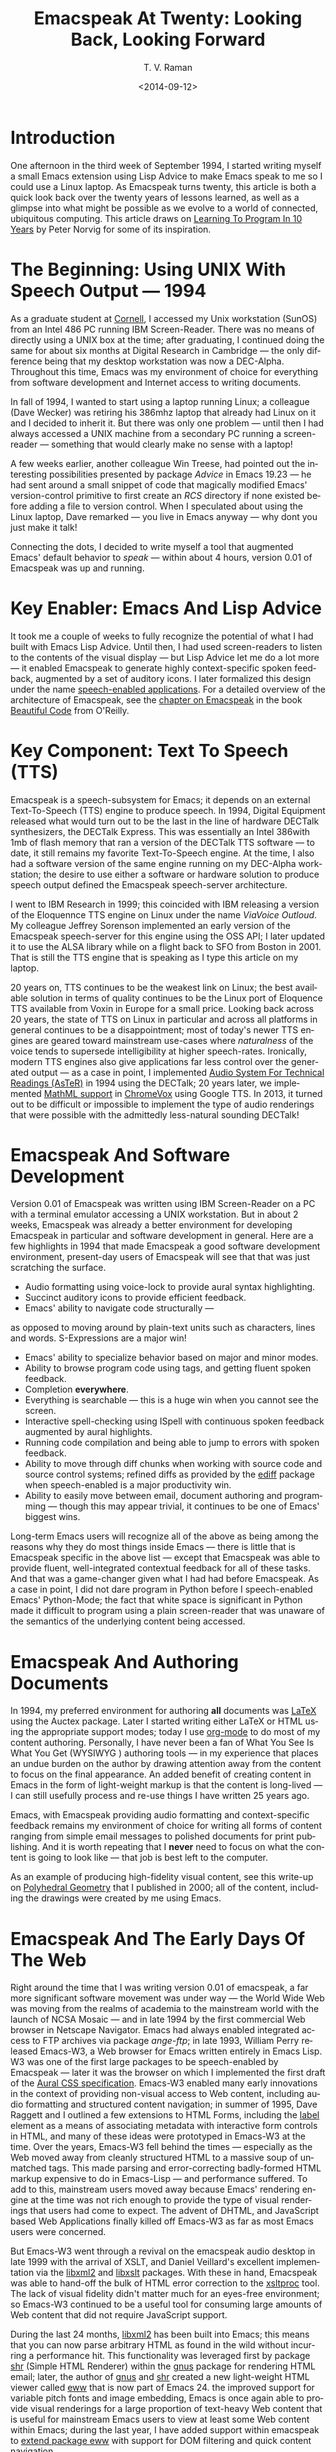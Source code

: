 * Introduction

One afternoon in the third week of September 1994, I started
writing myself a small Emacs extension using Lisp Advice to make
Emacs speak to me so I could use a Linux laptop. As Emacspeak
turns twenty, this article is both a quick look back over the
twenty years of lessons learned, as well as a glimpse into what
might be possible as we evolve to a world of connected,
ubiquitous computing. This article draws on [[http://norvig.com/21-days.html][Learning To Program
In 10 Years]] by Peter Norvig for some of its inspiration.

* The Beginning: Using UNIX With Speech Output —  1994

As a graduate student at [[http://www.cs.cornell.edu/info/people/raman/raman.html][Cornell]], I accessed my Unix workstation
(SunOS) from an Intel 486 PC running IBM Screen-Reader. There was
no means of directly using a UNIX box at the time; after
graduating, I continued doing the same for about six months at
Digital Research in Cambridge — the only difference being that my
desktop workstation was now a DEC-Alpha. Throughout this time,
Emacs was my environment of choice for everything from software
development and Internet access to writing documents.


In fall of 1994, I wanted to start using a laptop running Linux;
a colleague (Dave Wecker) was retiring his 386mhz laptop that
already had Linux on it and I decided to inherit it. But there
was only one problem — until then I had always accessed a UNIX
machine from a secondary PC running a screen-reader — something
that would clearly make no sense with a laptop!

A few weeks earlier, another colleague Win Treese, had pointed
out the interesting possibilities presented by package [[Advice][Advice]] in
Emacs 19.23 — he had sent around a small snippet of code that
magically modified Emacs' version-control primitive to first
create an /RCS/ directory if none existed before adding a file to
version control. When I speculated about using the Linux laptop,
Dave remarked — you live in Emacs anyway — why dont you just make
it talk!

Connecting the dots, I decided to write myself a tool that
augmented Emacs' default behavior to /speak/ — within about 4
hours, version 0.01 of Emacspeak was up and running.


* Key Enabler: Emacs And Lisp Advice

It took me a couple of weeks to fully recognize the potential of
what I had built with Emacs Lisp Advice. Until then, I had used
screen-readers to listen to the contents of the visual display —
but Lisp Advice let me do a lot more — it enabled Emacspeak to
generate highly context-specific spoken feedback, augmented by a
set of auditory icons. I later formalized this design under the
name [[http://en.wikipedia.org/wiki/Self-voicing][speech-enabled applications]]. For a detailed overview of the
architecture of Emacspeak, see the [[http://emacspeak.sourceforge.net/raman/publications/bc-emacspeak/publish-emacspeak-bc.html][chapter on Emacspeak]] in the
book [[http://emacspeak.blogspot.com/2007/07/emacspeak-and-beautiful-code.html][Beautiful Code]] from O'Reilly.

* Key Component: Text To Speech (TTS)

Emacspeak is a speech-subsystem for Emacs; it depends on an
external Text-To-Speech (TTS) engine to produce speech. In 1994,
Digital Equipment released what would turn out to be the last in
the line of hardware DECTalk synthesizers, the DECTalk
Express. This was essentially an Intel 386with 1mb of flash
memory that ran a version of the DECTalk TTS software — to date,
it still remains my favorite Text-To-Speech engine. At the time,
I also had a software version of the same engine running on my
DEC-Alpha workstation; the desire to use either a software or
hardware solution to produce speech output defined the Emacspeak
speech-server architecture.

I went to IBM Research in 1999; this coincided with IBM releasing
a version of the Eloquennce TTS engine on Linux under the name
/ViaVoice Outloud/. My colleague Jeffrey Sorenson implemented an
early version of the Emacspeak speech-server for this engine
using the OSS API; I later updated it to use the ALSA library
while on a flight back to SFO from Boston in 2001. That is still
the TTS engine that is speaking as I type this article on my
laptop.

20 years on, TTS continues to be the weakest link on Linux; the
best available solution in terms of quality continues to be the
Linux port of Eloquence TTS available from Voxin in Europe for a
small price. Looking back across 20 years, the state of TTS on
Linux in particular and across all platforms in general continues
to be a disappointment; most of today's newer TTS engines are
geared toward mainstream use-cases where /naturalness/ of the
voice tends to supersede intelligibility at higher
speech-rates. Ironically, modern TTS engines also give
applications far less control over the generated output — as a
case in point, I implemented
[[http://www.cs.cornell.edu/home/raman/aster/demo.html][Audio
System For Technical Readings (AsTeR)]] in 1994 using the
DECTalk; 20 years later, we implemented
[[http://allthingsd.com/20130604/t-v-ramans-audio-deja-vu-from-google-a-math-reading-system-for-the-web/][MathML
support]] in [[http://www.chromevox.com/][ChromeVox]] using
Google TTS. In 2013, it turned out to be difficult or impossible
to implement the type of audio renderings that were possible with
the admittedly less-natural sounding DECTalk!

* Emacspeak And Software Development 



Version 0.01 of Emacspeak was written using IBM Screen-Reader on
a PC with a terminal emulator accessing a UNIX workstation. But
in about 2 weeks, Emacspeak was already a better environment for
developing Emacspeak in particular and software development in
general. Here are a few highlights in 1994 that made Emacspeak a
good software development environment, present-day users of
Emacspeak will see that that was just scratching the surface.

  - Audio formatting using voice-lock to provide aural syntax
    highlighting.
  - Succinct auditory icons to provide efficient feedback.
  - Emacs' ability to navigate code structurally   — 
  as opposed to moving around by plain-text units such as
    characters, lines and words. S-Expressions are a major win!
  - Emacs' ability to specialize behavior based on major and
    minor modes.
  - Ability to browse program code using  tags, and getting
    fluent spoken feedback.
  - Completion *everywhere*.
  - Everything is searchable   —   this is a huge win when you
    cannot see the screen.
  - Interactive spell-checking using ISpell with continuous
    spoken feedback augmented by aural highlights.
  - Running code compilation  and being able to jump to errors
    with spoken feedback.
  - Ability to move through diff chunks when working with source
    code and source control systems; refined diffs as provided by
    the _ediff_ package when speech-enabled is a major
    productivity win.
  - Ability to easily move between email, document authoring and
    programming — though this may appear trivial, it continues to
    be one of Emacs' biggest wins.


Long-term Emacs users will recognize all of the above as being
among the reasons why they do most things inside Emacs — there is
little that is Emacspeak specific in the above list — except that
Emacspeak was able to provide fluent, well-integrated contextual
feedback for all of these tasks. And that was a game-changer
given what I had had before Emacspeak. As a case in point, I did
not dare program in Python before I speech-enabled Emacs'
Python-Mode; the fact that white space is significant in Python
made it difficult to program using a plain screen-reader that was
unaware of the semantics of the underlying content being
accessed.

* Emacspeak And Authoring Documents 

In 1994, my preferred environment for authoring *all* documents
was _LaTeX_ using the Auctex package. Later I started writing
either LaTeX or HTML using the appropriate support modes; today I
use _org-mode_ to do most of my content authoring. Personally, I
have never been a fan of What You See Is What You Get (WYSIWYG )
authoring tools — in my experience that places an undue burden on
the author by drawing attention away from the content to focus on
the final appearance. An added benefit of creating content in
Emacs in the form of light-weight markup is that the content is
long-lived — I can still usefully process and re-use things I
have written 25 years ago.

Emacs, with Emacspeak providing audio formatting and
context-specific feedback remains my environment of choice for
writing all forms of content ranging from simple email messages
to polished documents for print publishing. And it is worth
repeating that I *never* need to focus on what the content is
going to look like — that job is best left to the computer.

As an example of producing high-fidelity visual content, see this
write-up on
[[http://emacspeak.sourceforge.net/raman/publications/polyhedra/][Polyhedral
Geometry]] that I published in 2000; all of the content,
including the drawings were created by me using Emacs.

* Emacspeak And The Early Days Of The Web

Right around the time that I was writing version 0.01 of
emacspeak, a far more significant software movement was under way
— the World Wide Web was moving from the realms of academia to
the mainstream world with the launch of NCSA Mosaic — and in late
1994 by the first commercial Web browser in Netscape
Navigator. Emacs had always enabled integrated access to FTP
archives via package /ange-ftp/; in late 1993, William Perry
released Emacs-W3, a Web browser for Emacs written entirely in
Emacs Lisp. W3 was one of the first large packages to be
speech-enabled by Emacspeak — later it was the browser on which I
implemented the first draft of the
[[http://www.w3.org/TR/CSS2/aural.html][Aural CSS
specification]]. Emacs-W3 enabled many early innovations in the
context of providing non-visual access to Web content, including
audio formatting and structured content navigation; in summer of
1995, Dave Raggett and I outlined a few extensions to HTML Forms,
including the _label_ element as a means of associating metadata
with interactive form controls in HTML, and many of these ideas
were prototyped in Emacs-W3 at the time. Over the years, Emacs-W3
fell behind the times — especially as the Web moved away from
cleanly structured HTML to a massive soup of unmatched tags. This
made parsing and error-correcting badly-formed HTML markup
expensive to do in Emacs-Lisp — and performance suffered. To add
to this, mainstream users moved away because Emacs' rendering
engine at the time was not rich enough to provide the type of
visual renderings that users had come to expect. The advent of
DHTML, and JavaScript based Web Applications finally killed off
Emacs-W3 as far as most Emacs users were concerned.

But Emacs-W3 went through a revival on the emacspeak audio
desktop in late 1999 with the arrival of XSLT, and Daniel
Veillard's excellent implementation via the _libxml2_ and
_libxslt_ packages. With these in hand, Emacspeak was able to
hand-off the bulk of HTML error correction to the _xsltproc_
tool. The lack of visual fidelity didn't matter much for an
eyes-free environment; so Emacs-W3 continued to be a useful tool
for consuming large amounts of Web content that did not require
JavaScript support.

During the last 24 months, _libxml2_ has been built into Emacs;
this means that you can now parse arbitrary HTML as found in the
wild without incurring a performance hit. This functionality was
leveraged first by package _shr_ (Simple HTML Renderer) within
the _gnus_ package for rendering HTML email; later, the author of
_gnus_ and _shr_ created a new light-weight HTML viewer called
_eww_ that is now part of Emacs 24. the improved support for
variable pitch fonts and image embedding, Emacs is once again
able to provide visual renderings for a large proportion of
text-heavy Web content that is useful for mainstream Emacs users
to view at least some Web content within Emacs; during the last
year, I have added support within emacspeak to
[[http://emacspeak.blogspot.com/2014/05/emacspeak-eww-updates-for-complete.html][extend
package _eww_]] with support for DOM filtering and quick content
navigation.

* Audio Formatting: Generalizing Aural CSS 


A key idea in Audio System For Technical Readings
[[http://www.cs.cornell.edu/home/raman/aster/aster-toplevel.html][(AsTeR)]]
was the use of various voice properties in combination with
non-speech auditory icons to create rich aural renderings. When I
implemented Emacspeak, I brought over the notion of audio
formatting to all buffers in Emacs by creating a _voice_lock_
module that paralleled Emacs' _font_lock_ module. The visual
medium is far richer in terms of available fonts and colors as
compared to voice parameters available on TTS engines —
consequently, it did not make sense to directly map Emacs' _face_
properties to voice parameters. To aid in projecting visual
formatting onto auditory space, I created property _personality_
analogous to Emacs' _face_ property that could be applied to
content displayed in Emacs; module _voice_lock_ applied that
property appropriately, and the Emacspeak core handled the
details of mapping personality values to the underlying TTS
engine.

The values used in property _personality_ were abstract, i.e.,
they were independent of any given speech engine. Later in the
fall of 1995, I re-expressed these set of abstract voice
properties in terms of Aural CSS; the work was published as a
first draft toward the end of 1995, and implemented in Emacs-W3
in early 1996. Aural CSS was an appendix in the CSS-1.0
specification; later, it graduated to being its own module within
CSS-2.0.

Later in 1996, all of Emacs' _voice-lock_ functionality was
re-implemented in terms of Aural CSS; the implementation has
stood the test of time in that as I added support for more TTS
engines, I was able to implement engine-specific mappings of
Aural-CSS values. This meant that the rest of Emacspeak could
define various types of voices for use in specific contexts
without having to worry about individual TTS
engines. Conceptually, property _personality_ can be thought of
as holding an _aural display list_ — various parts of the system
can annotate pieces of text with relevant properties that finally
get rendered in the aggregate. This model also works well with
the notion of Emacs overlays where a moving overlay is used to
temporarily highlight text that has other context-specific
properties applied to it.


Audio formatting as implemented in Emacspeak is extremely
effective when working with all types of content ranging from
richly structured mark-up documents (LaTeX, org-mode) and
formatted Web pages to program source code. Perceptually,
switching to audio formatted output feels like switching from a
black-and-white monitor to a rich color display. Today,
Emacspeak's audio formatted output is the only way I can
correctly write _else if_ vs _elsif_ in various programming
languages!

* Conversational Gestures For The Audio Desktop 

By 1996, Emacspeak was the only piece of adaptive technology I
used; in fall of 1995, I had moved to Adobe Systems from DEC
Research to focus on enhancing the Portable Document Format (PDF)
to make PDF content repurposable. Between 1996 and 1998, I was
primarily focused on electronic document formats — I took this
opportunity to step back and evaluate what I had built as an
auditory interface within Emacspeak. This retrospect proved
extremely useful in gaining a sense of perspective and led to
formalizing the high-level concept of /Conversational Gestures/
and structured browsing/searching as a means of thinking about
user interfaces.

By now, Emacspeak was a complete environment — I formalized what
it provided under the moniker /Complete Audio Desktop/. The fully
integrated user experience allowed me to move forward with
respect to defining interaction models that were highly optimized
to eyes-free interaction — as an example, see how Emacspeak
interfaces with modes like _dired_ (Directory Editor) for
browsing and manipulating the filesystem, or _proced_ (Process
Editor) for browsing and manipulating running processes. Emacs'
integration with _ispell_ for spell checking, as well as its
various completion facilities ranging from minibuffer completion
to other forms of dynamic completion while typing text provided
more opportunities for creating innovative forms of eyes-free
interaction. With respect to what had gone before (and is still
par for the course as far as traditional screen-readers are
concerned), these types of highly dynamic interfaces present a
challenge. For example, consider handling a completion interface
using a screen-reader that is speaking the visual display. There
is a significant challenge in deciding /what to speak/ e.g., when
presented with a list of completions, the currently typed text,
and the default completion, which of these should you speak, and
in what order? The problem gets harder when you consider that the
underlying semantics of these items is generally not available
from examining the visual presentation in a consistent manner. By
having direct access to the underlying information being
presented, Emacspeak had a leg up with respect to addressing the
higher-level question — when you do have access to this
information, how to you present it effectively in an eyes-free
environment? For this and many other cases of dynamic
interaction, a combination of audio formatting, auditory icons,
and the ability to synthesize succinct messages from a
combination of information items — rather than having to forcibly
speak each item as it is rendered visually provided for highly
efficient eyes-free interaction.


This was also when I stepped back to build out Emacspeak's table
browsing facilities — see the online Emacspeak documentation for
details on Emacspeak's table browsing functionality which
continues to remain one of the richest collection of end-user
affordances for working with two-dimensional data.

** Speech-Enabling Interactive Games 

So in 1997, I went the next step in asking — given access to the
underlying infromation, is it possible to build effective
eyes-free interaction to highly interactive tasks? I picked
_Tetris_ as a means of exploring this space, the result was an
Emacspeak extension to speech-enable module _tetris.el_. The
details of what was learned were published as a paper in Assets
98, and expanded as a chapter on Conversational Gestures in my
book on Auditory Interfaces; that book was in a sense a
culmination of stepping back and gaining a sense of perspective
of what I had build during this period. The work on
Conversational Gestures also helped in formalizing the abstract
user interface layer that formed part of the
[[http://www.w3.org/MarkUp/Forms/][XForms]] work at the W3C.

Speech-enabling games for effective eyes-free interaction has
proven highly educational. Interactive games are typically built
to challenge the user, and if the eyes-free interface is
inefficient, you just wont play the game — contrast this with a
task that you *must* perform, where you're likely to make do with
a sub-optimal interface. Over the years, Emacspeak has come to
include eyes-free interfaces to several games including Tetris,
SuDoKu, and of late the popular 2048-game. Each of these have in
turn contributed to enhancing the interaction model in Emacspeak,
and those innovations typically make their way to the rest of the
environment.


* Accessing Media Streams 

Streaming real-time audio on the Internet became a reality with
the advent of RealAudio in 1995; soon there were a large number
of media streams available on the Internet ranging from music
streams to live radio stations. But there was an interesting
twist — for the most part, all of these media streams expected
one to look at the screen, even though the primary content was
purely audio (streaming video hadn't arrived yet!). Starting in
1996, Emacspeak started including a variety of eyes-free
front-ends for accessing media streams. Initially, this was
achieved by building a wrapper around _trplayer_ — a headless
version of RealPlayer; later I built Emacspeak module
_emacspeak-m-player_ for interfacing with package _mplayer_. A
key aspect of streaming media integration in emacspeak is that
one can launch and control streams without ever switching away
from one's primary task; thus, you can continue to type email or
edit code while seamlessly launching and controlling media
streams. Over the years, Emacspeak has come to integrate with
Emacs packages like _emms_ as well as providing wrappers for
_mplayer_ and _alsaplayer_ — collectively, these let you
efficiently launch all types of media streams, including
streaming video, without having to explicitly switch context.


In the mid-90's, Emacspeak started including a directory of media
links to some of the more popular radio stations — primarily as a
means of helping users getting started — Emacs' ability to
rapidly complete directory and file-names turned out to be the
most effective means of quickly launching everything from
streaming radio stations to audio books. And even beter — as the
Emacs community develops better and smarter ways of navigating
the filesystem using completions, e.g., package _ido_, these
types of actions become even more efficient!

* EBooks: Bookshare, Calibre And Epub: Ubiquitous Access To Books 


AsTeR — was motivated by the increasing availability of technical
material as online electronic documents. While AsTeR processed
the TeX family of markup languages, more general ebooks came in a
wide range of formats, ranging from plain text generated from
various underlying file formats to structured EBooks, with
Project [[http://www.gutenberg.org/][Gutenberg]] leading the
way. During the mid-90's, I had access to a wide range of
electronic materials from sources such as O'Reilly Publishing and
various electronic journals -- The Perl Journal (TPJ) is one that
I still remember fondly.

Emacspeak provided fairly light-weight but efficient access to
all of the electronic books I had on my local disk — Emacs'
strengths with respect to browsing textual documents meant that I
needed to build little that was specific to Emacspeak. The late
90's saw the arival of Daisy as an XML-based format for
accessible electronic books. The last decade has seen the rapid
convergence to *epub* as a distribution format of choice for
electronic books. Emacspeak provides interaction modes that make
organizing, searching and reading these materials on the
Emacspeak Audio Desktop a pleasant experience. Emacspeak also
provides an OCR-Mode — this enables one to call out to an
external OCR program and read the content efficiently.

The somewhat informal process used by publishers like O'Reilly to
make technical material available to users with print impairments
was later formalized by [[https://www.bookshare.org/][BookShare]] — today, qualified users can
obtain a large number of books and periodicals initially as
Daisy-3 and increasingly as _EPub_. BookShare provides a RESTful
API for searching and downloading books; Emacspeak module
_emacspeak-bookshare_ implements this API to create a client for
browsing the BookShare library, downloading and organizing books
locally, and an integrated ebook reading mode to round off the
experience.

A useful complement to this suite of tools is the Calibre package
for organizing ones ebook collection; Emacspeak now implements an
*EPub Interaction* mode that leverages Calibre (actually sqlite3)
to search and browse books, along with an integrated *EPub mode*
for reading books.

* Leveraging Computational Tools: From SQL And R To IPython Notebooks 

The ability to invoke external processes and interface with them
via a simple read-eval-loop (REPL) is perhaps one of Emacs'
strongest extension points. This means that a wide variety of
computational tools become immediately available for embedding
within the Emacs environment — a facility that has been widely
exploited by the Emacs community. Over the years, Emacspeak has
leveraged every one of these facilities to provide a
well-integrated auditory interface.

Starting from a tight code, eval, test form of iterative
programming as encouraged by Lisp and applied to languages like
Python and Ruby to explorative computational tools such as R for
data analysis and SQL for database interaction, the Emacspeak
Audio Desktop has come to encompass a collection of rich tools
that provide an efficient eyes-free experience backed up by
consistent audio formatted output.

* Social Web: EMail,Instant Messaging, Blogging  And Tweeting Using Open Protocols 

The ability to process large amounts of email and electronic news
has always been a feature of Emacs. I started using package _vm_
for email in 1990, along with _gnus_ for Usenet access many years
before developing Emacspeak. So these were the first major
packages that Emacspeak speech-enabled. Being able to access the
underlying data structures used to visually render email messages
and Usenet articles enabled Emacspeak to produce rich, succinct
auditory output — this vastly increased my ability to consume and
organize large amounts of information. Toward the turn of the
century, instant messaging arived in the mainstream — package
_tnt_ provided an Emacs implementation of a chat client that
could communicate with users on the then popular AOL Instant
Messenger platform. At the time, I worked at IBM Research, and
inspired by package _tnt_, I created an Emacs client called
_ChatterBox_ using the Lotus Sametime API — this enabled me to
communicate with colleagues at work from the comfort of
Emacs. Packages like _vm_, _gnus_, _tnt_ and _ChatterBox_ provide
an interesting example of how availability of a clean underlying
API to a specific service or content stream can encourage the
creation of efficient (and different) user interfaces. The
touchstone of such successful implementations is a simple test —
can the user of a specific interface tell if the person whom he
is communicating with is also using the same interface? In each
of the examples enumerated above, a user at one end of the
communication chain cannot tell, and in fact shouldn't be able to
tell what client the user at the other end is using. Contrast
this with closed services that have an inherent /lock-in/ model
e.g., proprietary word processors that use undocumented
serialization formats — for a fun read, see this write-up on
[[http://emacspeak.sourceforge.net/publications/colored-paper.html][Universe
Of Fancy Colored Paper]].


Today, my personal choice for instant messaging is the open
Jabber platform. I connect to Jabber via Emacs package
_emacs-jabber_ and with Emacspeak providing a light-weight
wrapper for generating the eyes-free interface, I can communicate
seamlessly with colleagues and friends around the world.

As the Web evolved to encompass ever-increasing swathes of
communication functionality that had already been available on
the Internet, we saw the world move from Usenet groups to _Blogs_
— I remember initially dismissing the blogging phenomenon as just
a re-invention of Usenet in the early days. However, mainstream
users flocked to Blogging, and I later realized that blogging as
a publishing platform brought along interesting features that
made communicating and publishing information *much* easier. In
2005, I joined Google; during the winter holidays that year, I
implemented a light-weight client for Blogger that became the
start of Emacs package _g-client_ — this package provides Emacs
wrappers for Google services that provide a RESTful API.


* The RESTful Web:  Web Wizards And URL Templates For Faster Access

Today, the Web, based on URLs and HTTP-style protocols is widely
recognized as a platform in its own right. This platform emerged
over time — to me, Web APIs arrived in the late 90's when I
observed the following with respect to my own behavior on many
popular sites:

  1. I opened a Web page that took a while to load (remember,  I
     was still using Emacs-W3),
  2. I then searched through the page to find a form-field that
     I filled out, e.g. start and end destinations on Yahoo Maps,
  3. I hit _submit_, and once again waited for a heavy-weight
     HTML page to load,
  4.  And finally, I hunted through the rendered content to find
      what I was looking for.

This pattern repeated across a wide-range of interactive Web
sites ranging from AltaVista for search (this was pre-Google),
Yahoo Maps for directions, and Amazon for product searches to
name but a few. So I decided to automate away the pain by
creating Emacspeak module _emacspeak-websearch_ that did the
following:

  1. Prompt via the minibuffer for the requisite fields,
  2. Consed up an HTTP GET URL,
  3. Retrieved this URL,
  4. And filtered out the specific portion of the HTML  DOM that
     held the generated response.

Notice that the above implementation hard-wires the CGI parameter
names used by a given Web application into the code implemented
in module _emacspeak-websearch_. REST as a design pattern had not
yet been recognized, leave alone formalized, and module
_emacspeak-websearch_ was initially decryed as being fragile.

However, over time, the CGI parameter names remained fixed — the
 only things that have required updating in the Emacspeak
 code-base are the content filtering rules that extract the
 response — for popular services, this has averaged about one to
 two times a year.


I later codified these filtering rules in terms of XPath, and
also integrated XSLT-based pre-processing of incoming HTML
content before it got handed off to Emacs-W3 — and yes,
Emacs/Advice once again came in handy with respect to injecting
XSLT pre-processing into Emacs-W3!

Later, in early 2000, I created companion module
_emacspeak-url-templates_ — partially inspired by Emacs'
_webjump_ module. URL templates in Emacspeak leveraged the
recognized REST interaction pattern to provide a large collection
of Web widgets that could be quickly invoked to provide rapid
access to the right pieces of information on the Web.

The final icing on the cake was the arrival of RSS and Atom feeds
and the consequent deep-linking into content-rich sites — this
meant that Emacspeak could provide audio renderings of useful
content without having to deal with complex visual navigation!
While Google Reader existed, Emacspeak provided a light-weight
_greader_ client for managing ones feed subscriptions; with the
demise of Google Reader, I implemented module _emacspeak-feeds_
for organizing feeds on the Emacspeak desktop. A companion
package _emacspeak-webspace_ implements additional goodies
including a continuously updating ticker of headlines taken from
the user's collection of subscribed feeds.


* Mashing It Up: Leveraging Evolving Web APIs

The next step in this evolution came with the arrival of richer
Web APIs — especially ones that defined a clean client/server
separation. In this respect, the world of Web APIs is a somewhat
mixed bag in that many Web sites equate a Web API with a JS-based
API that can be exclusively invoked from within a Web-Browser
run-time. The issue with that type of API binding is that the
only runtime that is supported is a full-blown Web browser; but
the arrival of native mobile apps has actually proven a net
positive in encouraging sites to create a cleaner
separation. Emacspeak has leveraged these APIs to create
Emacspeak front-ends to many useful services, here are a few:

  1. Minibuffer completion for Google Search using Google Suggest
     to provide completions.
  2. Librivox for browsing  and playing free audio books.
  3. NPR  for browsing and playing NPR archived programs.
  4. BBC for playing a wide variety of streaming content
     available from the BBC.
  5. A Google Maps front-end that  provides instantaneous access
     to directions and Places search.
  6. Access to Twitter via package _twittering.-mode_.


And a lot more than will fit this margin! This is an example of
generalizing the concept of a mashup as seen on the Web with
respect to creating hybrid applications by bringing together a
collection of different Web APIs. Another way to think of such
separation is to view an application as a *head* and a *body* —
where the *head* is a specific user interface, with the *body*
implementing the application logic. A cleanly defined separation
between the *head* and *body* allows one to attach /different/
user interfaces i.e., *heads* to the given *body* without any
loss of functionality, or the need to re-implement the entire
application. Modern platforms like Android enable such separation
via an
[[http://developer.android.com/reference/android/content/Intent.html][Intent]]
mechanism. The Web platform as originally defined around URLs is
actually well-suited to this type of separation — though the full
potential of this design pattern remains to be fully realized
given today's tight association of the Web to the Web Browser.

* Conclusion 


In 1996, I wrote an article entitled
[[http://www.drdobbs.com/user-interface-a-means-to-an-end/184410453][User
Interface — A Means To An End]] pointing out that the size and
shape of computers were determined by the keyboard and
display. This is even more true in today's world of tablets,
phablets and large-sized phones — with the only difference that
the keyboard has been replaced by a touch screen. The next
generation in the evolution of *personal* devices is that they
will become truly personal by being wearables — this once again
forces a separation of the user interface peripherals from the
underlying compute engine. Imagine a variety of wearables that
collectively connect to ones cell phone, which itself connects to
the cloud for all its computational and information needs. Such
an environment is rich in possibilities for creating a wide
variety of user experiences to a single underlying body of
information; Eyes-Free interfaces as pioneered by systems like
Emacspeak will come to play an increasingly vital role alongside
visual interaction when this comes to pass.



  --T.V. Raman, San Jose, CA, September 12, 2014






* References 

  - [[http://emacspeak.sourceforge.net/raman/aui/aui.html][Auditory User Interfaces]]   Klewer Publishing, 1997.
  - Advice      An Emacs Lisp package by    [[http://www.isi.edu/~hans/][Hans Chalupsky]] that
                 became part of Emacs 19.23.
  - [[http://emacspeak.blogspot.com/2007/07/emacspeak-and-beautiful-code.html][Beautiful Code]]   An overview of the Emacspeak architecture.
  - [[http://emacspeak.sourceforge.net/raman/publications/chi96-emacspeak/][Speech-Enabled Applications]]   Emacspeak at CHI 1996.
  - EWW   Emacspeak  [[http://emacspeak.blogspot.com/2014/05/emacspeak-eww-updates-for-complete.html][extends EWW ]].
  - [[http://artlung.com/smorgasborg/C_R_Y_P_T_O_N_O_M_I_C_O_N.shtml][In The Beginning Was The Command Line]] By Neal Stephenson 


#+TITLE: Emacspeak At Twenty: Looking Back, Looking Forward
#+DATE: <2014-09-12>
#+AUTHOR: T. V. Raman
#+EMAIL: tv.raman.tv@gmail.com
#+OPTIONS: ':nil *:t -:t ::t <:t H:3 \n:nil ^:t arch:headline
#+OPTIONS: author:t c:nil creator:comment d:(not "LOGBOOK")
#+OPTIONS: date:t e:t email:t f:t inline:t num:t p:nil pri:nil
#+OPTIONS: stat:t tags:t tasks:t tex:t timestamp:t toc:t todo:t
#+OPTIONS: |:t
#+CREATOR: Emacs 24.4.50.1 (Org mode 8.2.6)
#+DESCRIPTION: Emacspeak At 20
#+EXCLUDE_TAGS: noexport
#+KEYWORDS: Emacspeak, Complete Audio Desktop, Speech-Enabled Applications
#+LANGUAGE: en
#+SELECT_TAGS: export
#+OPTIONS: html-link-use-abs-url:nil html-postamble:nil
#+OPTIONS: html-preamble:t html-scripts:t html-style:t
#+OPTIONS: html5-fancy:t tex:t
#+CREATOR: <a href="http://www.gnu.org/software/emacs/">Emacs</a> 24.4.50.1 (<a href="http://orgmode.org">Org</a> mode 8.2.6)
#+HTML_CONTAINER: div
#+HTML_DOCTYPE: xhtml-strict
#+HTML_HEAD:
#+HTML_HEAD_EXTRA:
#+HTML_LINK_HOME: http://emacspeak.sf.net
#+HTML_LINK_UP: http://emacspeak.blogspot.com
#+HTML_MATHJAX:
#+INFOJS_OPT:
#+LATEX_HEADER:
